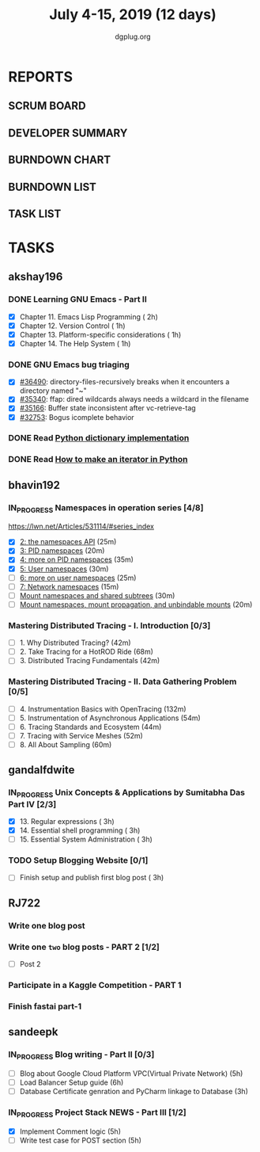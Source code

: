 #+TITLE: July 4-15, 2019 (12 days)
#+AUTHOR: dgplug.org
#+EMAIL: users@lists.dgplug.org
#+PROPERTY: Effort_ALL 0 0:05 0:10 0:30 1:00 2:00 3:00 4:00
#+COLUMNS: %35ITEM %TASKID %OWNER %3PRIORITY %TODO %5ESTIMATED{+} %3ACTUAL{+}
* REPORTS
** SCRUM BOARD
#+BEGIN: block-update-board
#+END:
** DEVELOPER SUMMARY
#+BEGIN: block-update-summary
#+END:
** BURNDOWN CHART
#+BEGIN: block-update-graph
#+END:
** BURNDOWN LIST
#+PLOT: title:"Burndown" ind:1 deps:(3 4) set:"term dumb" set:"xtics scale 0.5" set:"ytics scale 0.5" file:"burndown.plt" set:"xrange [0:17]"
#+BEGIN: block-update-burndown
#+END:
** TASK LIST
#+BEGIN: columnview :hlines 2 :maxlevel 5 :id "TASKS"
#+END:
* TASKS
  :PROPERTIES:
  :ID:       TASKS
  :SPRINTLENGTH: 12
  :SPRINTSTART: <2019-07-04 Thu>
  :wpd-akshay196: 1
  :wpd-bhavin192: 1
  :wpd-gandalfdwite: 1
  :wpd-RJ722: 2
  :wpd-sandeepk: 2
  :END:
** akshay196
*** DONE Learning GNU Emacs - Part II
    CLOSED: [2019-07-10 Wed 08:05]
    :PROPERTIES:
    :ESTIMATED: 5
    :ACTUAL:   4.75
    :OWNER:    akshay196
    :ID:       READ.1560794346
    :TASKID:   READ.1560794346
    :END:
    :LOGBOOK:
    CLOCK: [2019-07-10 Wed 07:03]--[2019-07-10 Wed 08:05] =>  1:02
    CLOCK: [2019-07-09 Tue 07:16]--[2019-07-09 Tue 07:56] =>  0:40
    CLOCK: [2019-07-08 Mon 07:02]--[2019-07-08 Mon 08:00] =>  0:58
    CLOCK: [2019-07-07 Sun 22:19]--[2019-07-07 Sun 23:13] =>  0:54
    CLOCK: [2019-07-05 Fri 07:11]--[2019-07-05 Fri 08:22] =>  1:11
    :END:
    - [X] Chapter 11. Emacs Lisp Programming                         ( 2h)
    - [X] Chapter 12. Version Control                                ( 1h)
    - [X] Chapter 13. Platform-specific considerations               ( 1h)
    - [X] Chapter 14. The Help System                                ( 1h)
*** DONE GNU Emacs bug triaging
    CLOSED: [2019-07-14 Sun 21:12]
    :PROPERTIES:
    :ESTIMATED: 4
    :ACTUAL:   2.98
    :OWNER: akshay196
    :ID: OPS.1562238634
    :TASKID: OPS.1562238634
    :END:
    :LOGBOOK:
    CLOCK: [2019-07-14 Sun 20:54]--[2019-07-14 Sun 21:11] =>  0:17
    CLOCK: [2019-07-14 Sun 18:47]--[2019-07-14 Sun 19:52] =>  1:05
    CLOCK: [2019-07-12 Fri 07:01]--[2019-07-12 Fri 08:03] =>  1:02
    CLOCK: [2019-07-11 Thu 06:59]--[2019-07-11 Thu 07:34] =>  0:35
    :END:
    - [X] [[https://debbugs.gnu.org/cgi/bugreport.cgi?bug=36490][#36490]]: directory-files-recursively breaks when it encounters a directory named "~"
    - [X] [[https://debbugs.gnu.org/cgi/bugreport.cgi?bug=35340][#35340]]: ffap: dired wildcards always needs a wildcard in the filename
    - [X] [[https://debbugs.gnu.org/cgi/bugreport.cgi?bug=35166][#35166]]: Buffer state inconsistent after vc-retrieve-tag
    - [X] [[https://debbugs.gnu.org/cgi/bugreport.cgi?bug=32753][#32753]]: Bogus icomplete behavior
*** DONE Read [[https://www.laurentluce.com/posts/python-dictionary-implementation/][Python dictionary implementation]]
    CLOSED: [2019-07-14 Sun 22:56]
    :PROPERTIES:
    :ESTIMATED: 2
    :ACTUAL:   1.18
    :OWNER: akshay196
    :ID: READ.1562241440
    :TASKID: READ.1562241440
    :END:
    :LOGBOOK:
    CLOCK: [2019-07-14 Sun 21:44]--[2019-07-14 Sun 22:55] =>  1:11
    :END:
*** DONE Read [[https://treyhunner.com/2018/06/how-to-make-an-iterator-in-python/][How to make an iterator in Python]]
    CLOSED: [2019-07-15 Mon 08:20]
    :PROPERTIES:
    :ESTIMATED: 1
    :ACTUAL:   0.97
    :OWNER: akshay196
    :ID: READ.1562241993
    :TASKID: READ.1562241993
    :END:
    :LOGBOOK:
    CLOCK: [2019-07-15 Mon 07:22]--[2019-07-15 Mon 08:20] =>  0:58
    :END:
** bhavin192
*** IN_PROGRESS Namespaces in operation series [4/8]
    :PROPERTIES:
    :ESTIMATED: 3.5
    :ACTUAL:   3.47
    :OWNER:    bhavin192
    :ID:       READ.1560960967
    :TASKID:   READ.1560960967
    :END:
    :LOGBOOK:
    CLOCK: [2019-07-10 Wed 22:04]--[2019-07-10 Wed 22:28] =>  0:24
    CLOCK: [2019-07-10 Wed 21:46]--[2019-07-10 Wed 21:55] =>  0:09
    CLOCK: [2019-07-10 Wed 19:23]--[2019-07-10 Wed 20:13] =>  0:50
    CLOCK: [2019-07-09 Tue 19:23]--[2019-07-09 Tue 20:14] =>  0:51
    CLOCK: [2019-07-08 Mon 21:35]--[2019-07-08 Mon 22:49] =>  1:14
    :END:
    https://lwn.net/Articles/531114/#series_index
    - [X] [[https://lwn.net/Articles/531381/][2: the namespaces API]]                                       (25m)
    - [X] [[https://lwn.net/Articles/531419/][3: PID namespaces]]                                           (20m)
    - [X] [[https://lwn.net/Articles/532748/][4: more on PID namespaces]]                                   (35m)
    - [X] [[https://lwn.net/Articles/532593/][5: User namespaces]]                                          (30m)
    - [ ] [[https://lwn.net/Articles/540087/][6: more on user namespaces]]                                  (25m)
    - [ ] [[https://lwn.net/Articles/580893/][7: Network namespaces]]                                       (15m)
    - [ ] [[https://lwn.net/Articles/689856/][Mount namespaces and shared subtrees]]                        (30m)
    - [ ] [[https://lwn.net/Articles/690679/][Mount namespaces, mount propagation, and unbindable mounts]]  (20m)
*** Mastering Distributed Tracing - I. Introduction [0/3]
    :PROPERTIES:
    :ESTIMATED: 2.5
    :ACTUAL:
    :OWNER:    bhavin192
    :ID:       READ.1562555265
    :TASKID:   READ.1562555265
    :END:
    - [ ] 1. Why Distributed Tracing?                          (42m)
    - [ ] 2. Take Tracing for a HotROD Ride                    (68m)
    - [ ] 3. Distributed Tracing Fundamentals                  (42m)
*** Mastering Distributed Tracing - II. Data Gathering Problem [0/5]
    :PROPERTIES:
    :ESTIMATED: 6
    :ACTUAL:
    :OWNER:    bhavin192
    :ID:       READ.1562555265
    :TASKID:   READ.1562555265
    :END:
    - [ ] 4. Instrumentation Basics with OpenTracing           (132m)
    - [ ] 5. Instrumentation of Asynchronous Applications      (54m)
    - [ ] 6. Tracing Standards and Ecosystem                   (44m)
    - [ ] 7. Tracing with Service Meshes                       (52m)
    - [ ] 8. All About Sampling                                (60m)

** gandalfdwite
*** IN_PROGRESS Unix Concepts & Applications by Sumitabha Das Part IV [2/3]
   :PROPERTIES:
   :ESTIMATED: 9
   :ACTUAL:   7.07
   :OWNER: gandalfdwite
   :ID: READ.1553532278
   :TASKID: READ.1553532278
   :END:
   :LOGBOOK:
   CLOCK: [2019-07-11 Thu 20:39]--[2019-07-11 Thu 21:40] =>  1:01
   CLOCK: [2019-07-10 Wed 22:05]--[2019-07-10 Wed 22:58] =>  0:53
   CLOCK: [2019-07-09 Tue 23:40]--[2019-07-10 Wed 00:20] =>  0:40
   CLOCK: [2019-07-08 Mon 21:10]--[2019-07-08 Mon 22:22] =>  1:12
   CLOCK: [2019-07-07 Sun 20:24]--[2019-07-07 Sun 21:35] =>  1:11
   CLOCK: [2019-07-06 Sat 09:15]--[2019-07-06 Sat 10:17] =>  1:02
   CLOCK: [2019-07-04 Thu 21:46]--[2019-07-04 Thu 22:51] =>  1:05
   :END:
   - [X] 13. Regular expressions                 ( 3h)
   - [X] 14. Essential shell programming         ( 3h)
   - [ ] 15. Essential System Administration     ( 3h)
*** TODO Setup Blogging Website [0/1]
    :PROPERTIES:
    :ESTIMATED: 3
    :ACTUAL:
    :OWNER: gandalfdwite
    :ID: Do.1562171060
    :TASKID: Do.1562171060
    :END:
    - [ ] Finish setup and publish first blog post  ( 3h)
** RJ722
*** Write one blog post
    :PROPERTIES:
    :ESTIMATED: 3
    :ACTUAL:
    :OWNER: RJ722
    :ID: WRITE.1562247371
    :TASKID: WRITE.1562247371
    :END:
*** Write one ~two~ blog posts - PART 2 [1/2]
    :PROPERTIES:
    :ESTIMATED: 4
    :ACTUAL:
    :OWNER: RJ722
    :ID: WRITE.1560491297
    :TASKID: WRITE.1560491297
    :END:
    - [ ] Post 2
*** Participate in a Kaggle Competition - PART 1
    :PROPERTIES:
    :ESTIMATED: 5
    :ACTUAL:
    :OWNER: RJ722
    :ID: DEV.1561010265
    :TASKID: DEV.1561010265
    :END:
*** Finish fastai part-1
    :PROPERTIES:
    :ESTIMATED: 11
    :ACTUAL:
    :OWNER: RJ722
    :ID: TASK.1562243888
    :TASKID: TASK.1562243888
    :END:
** sandeepk
*** IN_PROGRESS Blog writing - Part II [0/3]
    :PROPERTIES:
    :ESTIMATED: 14
    :ACTUAL:   2.58
    :OWNER: sandeepk
    :ID: WRITE.1560792221
    :TASKID: WRITE.1560792221
    :END:
    :LOGBOOK:
    CLOCK: [2019-07-10 Wed 21:20]--[2019-07-10 Wed 22:30] =>  1:10
    CLOCK: [2019-07-09 Tue 21:00]--[2019-07-09 Tue 21:45] =>  0:45
    CLOCK: [2019-07-07 Sun 21:20]--[2019-07-07 Sun 21:40] =>  0:20
    CLOCK: [2019-07-07 Sun 17:05]--[2019-07-07 Sun 17:25] =>  0:20
    :END:
    - [ ] Blog about Google Cloud Platform VPC(Virtual Private Network)       (5h)
    - [ ] Load Balancer	Setup guide                                           (6h)
    - [ ] Database Certificate genration and PyCharm linkage to Database      (3h)
*** IN_PROGRESS Project Stack NEWS - Part III [1/2]
    :PROPERTIES:
    :ESTIMATED: 10
    :ACTUAL:   4.58
    :OWNER: sandeepk
    :ID: DEV.1552226887
    :TASKID: DEV.1552226887
    :END:
    :LOGBOOK:
    CLOCK: [2019-07-10 Wed 23:40]--[2019-07-11 Thu 00:50] =>  1:10
    CLOCK: [2019-07-09 Tue 22:40]--[2019-07-10 Wed 00:55] =>  2:15
    CLOCK: [2019-07-08 Mon 21:40]--[2019-07-08 Mon 22:50] =>  1:10
    :END:
    - [X] Implement Comment logic          (5h)
    - [ ] Write test case for POST section (5h)
